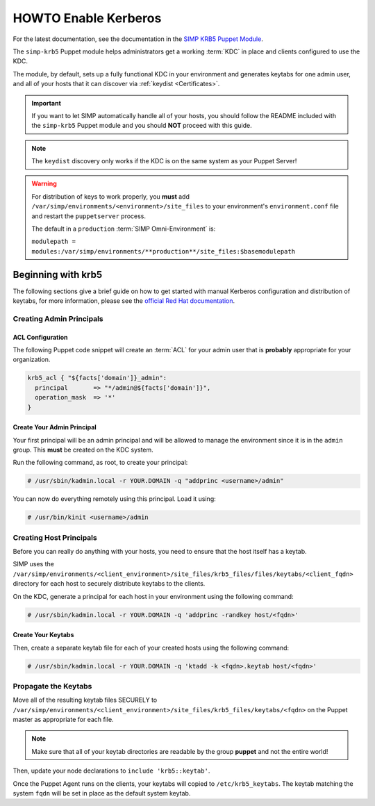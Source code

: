 .. _ug-howto-enable-kerberos:

HOWTO Enable Kerberos
=====================

For the latest documentation, see the documentation in the
`SIMP KRB5 Puppet Module`_.

The ``simp-krb5`` Puppet module helps administrators get a working :term:`KDC`
in place and clients configured to use the KDC.

The module, by default, sets up a fully functional KDC in your environment and
generates keytabs for one admin user, and all of your hosts that it can
discover via :ref:`keydist <Certificates>`.

.. IMPORTANT::

   If you want to let SIMP automatically handle all of your hosts, you should
   follow the README included with the ``simp-krb5`` Puppet module and you
   should **NOT** proceed with this guide.

.. NOTE::

   The ``keydist`` discovery only works if the KDC is on the same system as
   your Puppet Server!

.. WARNING::

   For distribution of keys to work properly, you **must** add
   ``/var/simp/environments/<environment>/site_files`` to your environment's
   ``environment.conf`` file and restart the ``puppetserver`` process.

   The default in a ``production`` :term:`SIMP Omni-Environment` is:

   ``modulepath = modules:/var/simp/environments/**production**/site_files:$basemodulepath``

Beginning with krb5
-------------------

The following sections give a brief guide on how to get started with manual
Kerberos configuration and distribution of keytabs, for more information,
please see the `official Red Hat documentation`_.

Creating Admin Principals
^^^^^^^^^^^^^^^^^^^^^^^^^

ACL Configuration
"""""""""""""""""

The following Puppet code snippet will create an :term:`ACL` for your admin
user that is **probably** appropriate for your organization.

.. code-block:: puppet

   krb5_acl { "${facts['domain']}_admin":
     principal       => "*/admin@${facts['domain']}",
     operation_mask  => '*'
   }

Create Your Admin Principal
"""""""""""""""""""""""""""

Your first principal will be an admin principal and will be allowed to manage
the environment since it is in the ``admin`` group. This **must** be created on
the KDC system.

Run the following command, as root, to create your principal:

.. code-block:: bash

   # /usr/sbin/kadmin.local -r YOUR.DOMAIN -q "addprinc <username>/admin"

You can now do everything remotely using this principal. Load it using:

.. code-block:: bash

   # /usr/bin/kinit <username>/admin

Creating Host Principals
^^^^^^^^^^^^^^^^^^^^^^^^

Before you can really do anything with your hosts, you need to ensure that the
host itself has a keytab.

SIMP uses the ``/var/simp/environments/<client_environment>/site_files/krb5_files/files/keytabs/<client_fqdn>``
directory for each host to securely distribute keytabs to the clients.

On the KDC, generate a principal for each host in your environment using the
following command:

.. code-block:: bash

   # /usr/sbin/kadmin.local -r YOUR.DOMAIN -q 'addprinc -randkey host/<fqdn>'

Create Your Keytabs
"""""""""""""""""""

Then, create a separate keytab file for each of your created hosts using the
following command:

.. code-block:: bash

   # /usr/sbin/kadmin.local -r YOUR.DOMAIN -q 'ktadd -k <fqdn>.keytab host/<fqdn>'

Propagate the Keytabs
^^^^^^^^^^^^^^^^^^^^^

Move all of the resulting keytab files SECURELY to
``/var/simp/environments/<client_environment>/site_files/krb5_files/keytabs/<fqdn>``
on the Puppet master as appropriate for each file.

.. NOTE::

   Make sure that all of your keytab directories are readable by the group
   **puppet** and not the entire world!

Then, update your node declarations to ``include 'krb5::keytab'``.

Once the Puppet Agent runs on the clients, your keytabs will copied to
``/etc/krb5_keytabs``. The keytab matching the system ``fqdn`` will be set in
place as the default system keytab.

.. _SIMP KRB5 Puppet Module: https://github.com/simp/pupmod-simp-krb5
.. _official Red Hat documentation: https://access.redhat.com/documentation/en-us/red_hat_enterprise_linux/6/html/managing_smart_cards/configuring_a_kerberos_5_server
